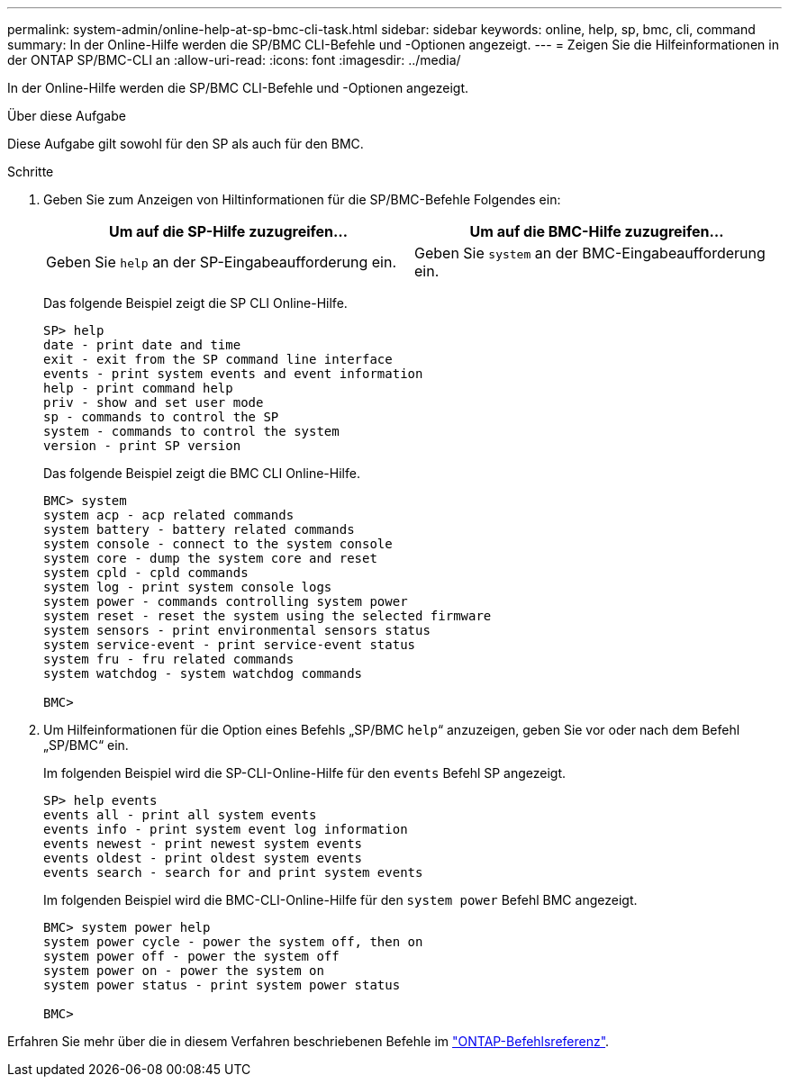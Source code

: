 ---
permalink: system-admin/online-help-at-sp-bmc-cli-task.html 
sidebar: sidebar 
keywords: online, help, sp, bmc, cli, command 
summary: In der Online-Hilfe werden die SP/BMC CLI-Befehle und -Optionen angezeigt. 
---
= Zeigen Sie die Hilfeinformationen in der ONTAP SP/BMC-CLI an
:allow-uri-read: 
:icons: font
:imagesdir: ../media/


[role="lead"]
In der Online-Hilfe werden die SP/BMC CLI-Befehle und -Optionen angezeigt.

.Über diese Aufgabe
Diese Aufgabe gilt sowohl für den SP als auch für den BMC.

.Schritte
. Geben Sie zum Anzeigen von Hiltinformationen für die SP/BMC-Befehle Folgendes ein:
+
|===
| Um auf die SP-Hilfe zuzugreifen... | Um auf die BMC-Hilfe zuzugreifen... 


 a| 
Geben Sie `help` an der SP-Eingabeaufforderung ein.
 a| 
Geben Sie `system` an der BMC-Eingabeaufforderung ein.

|===
+
Das folgende Beispiel zeigt die SP CLI Online-Hilfe.

+
[listing]
----
SP> help
date - print date and time
exit - exit from the SP command line interface
events - print system events and event information
help - print command help
priv - show and set user mode
sp - commands to control the SP
system - commands to control the system
version - print SP version
----
+
Das folgende Beispiel zeigt die BMC CLI Online-Hilfe.

+
[listing]
----
BMC> system
system acp - acp related commands
system battery - battery related commands
system console - connect to the system console
system core - dump the system core and reset
system cpld - cpld commands
system log - print system console logs
system power - commands controlling system power
system reset - reset the system using the selected firmware
system sensors - print environmental sensors status
system service-event - print service-event status
system fru - fru related commands
system watchdog - system watchdog commands

BMC>
----
. Um Hilfeinformationen für die Option eines Befehls „SP/BMC `help`“ anzuzeigen, geben Sie vor oder nach dem Befehl „SP/BMC“ ein.
+
Im folgenden Beispiel wird die SP-CLI-Online-Hilfe für den `events` Befehl SP angezeigt.

+
[listing]
----
SP> help events
events all - print all system events
events info - print system event log information
events newest - print newest system events
events oldest - print oldest system events
events search - search for and print system events
----
+
Im folgenden Beispiel wird die BMC-CLI-Online-Hilfe für den `system power` Befehl BMC angezeigt.

+
[listing]
----
BMC> system power help
system power cycle - power the system off, then on
system power off - power the system off
system power on - power the system on
system power status - print system power status

BMC>
----


Erfahren Sie mehr über die in diesem Verfahren beschriebenen Befehle im link:https://docs.netapp.com/us-en/ontap-cli/["ONTAP-Befehlsreferenz"^].
